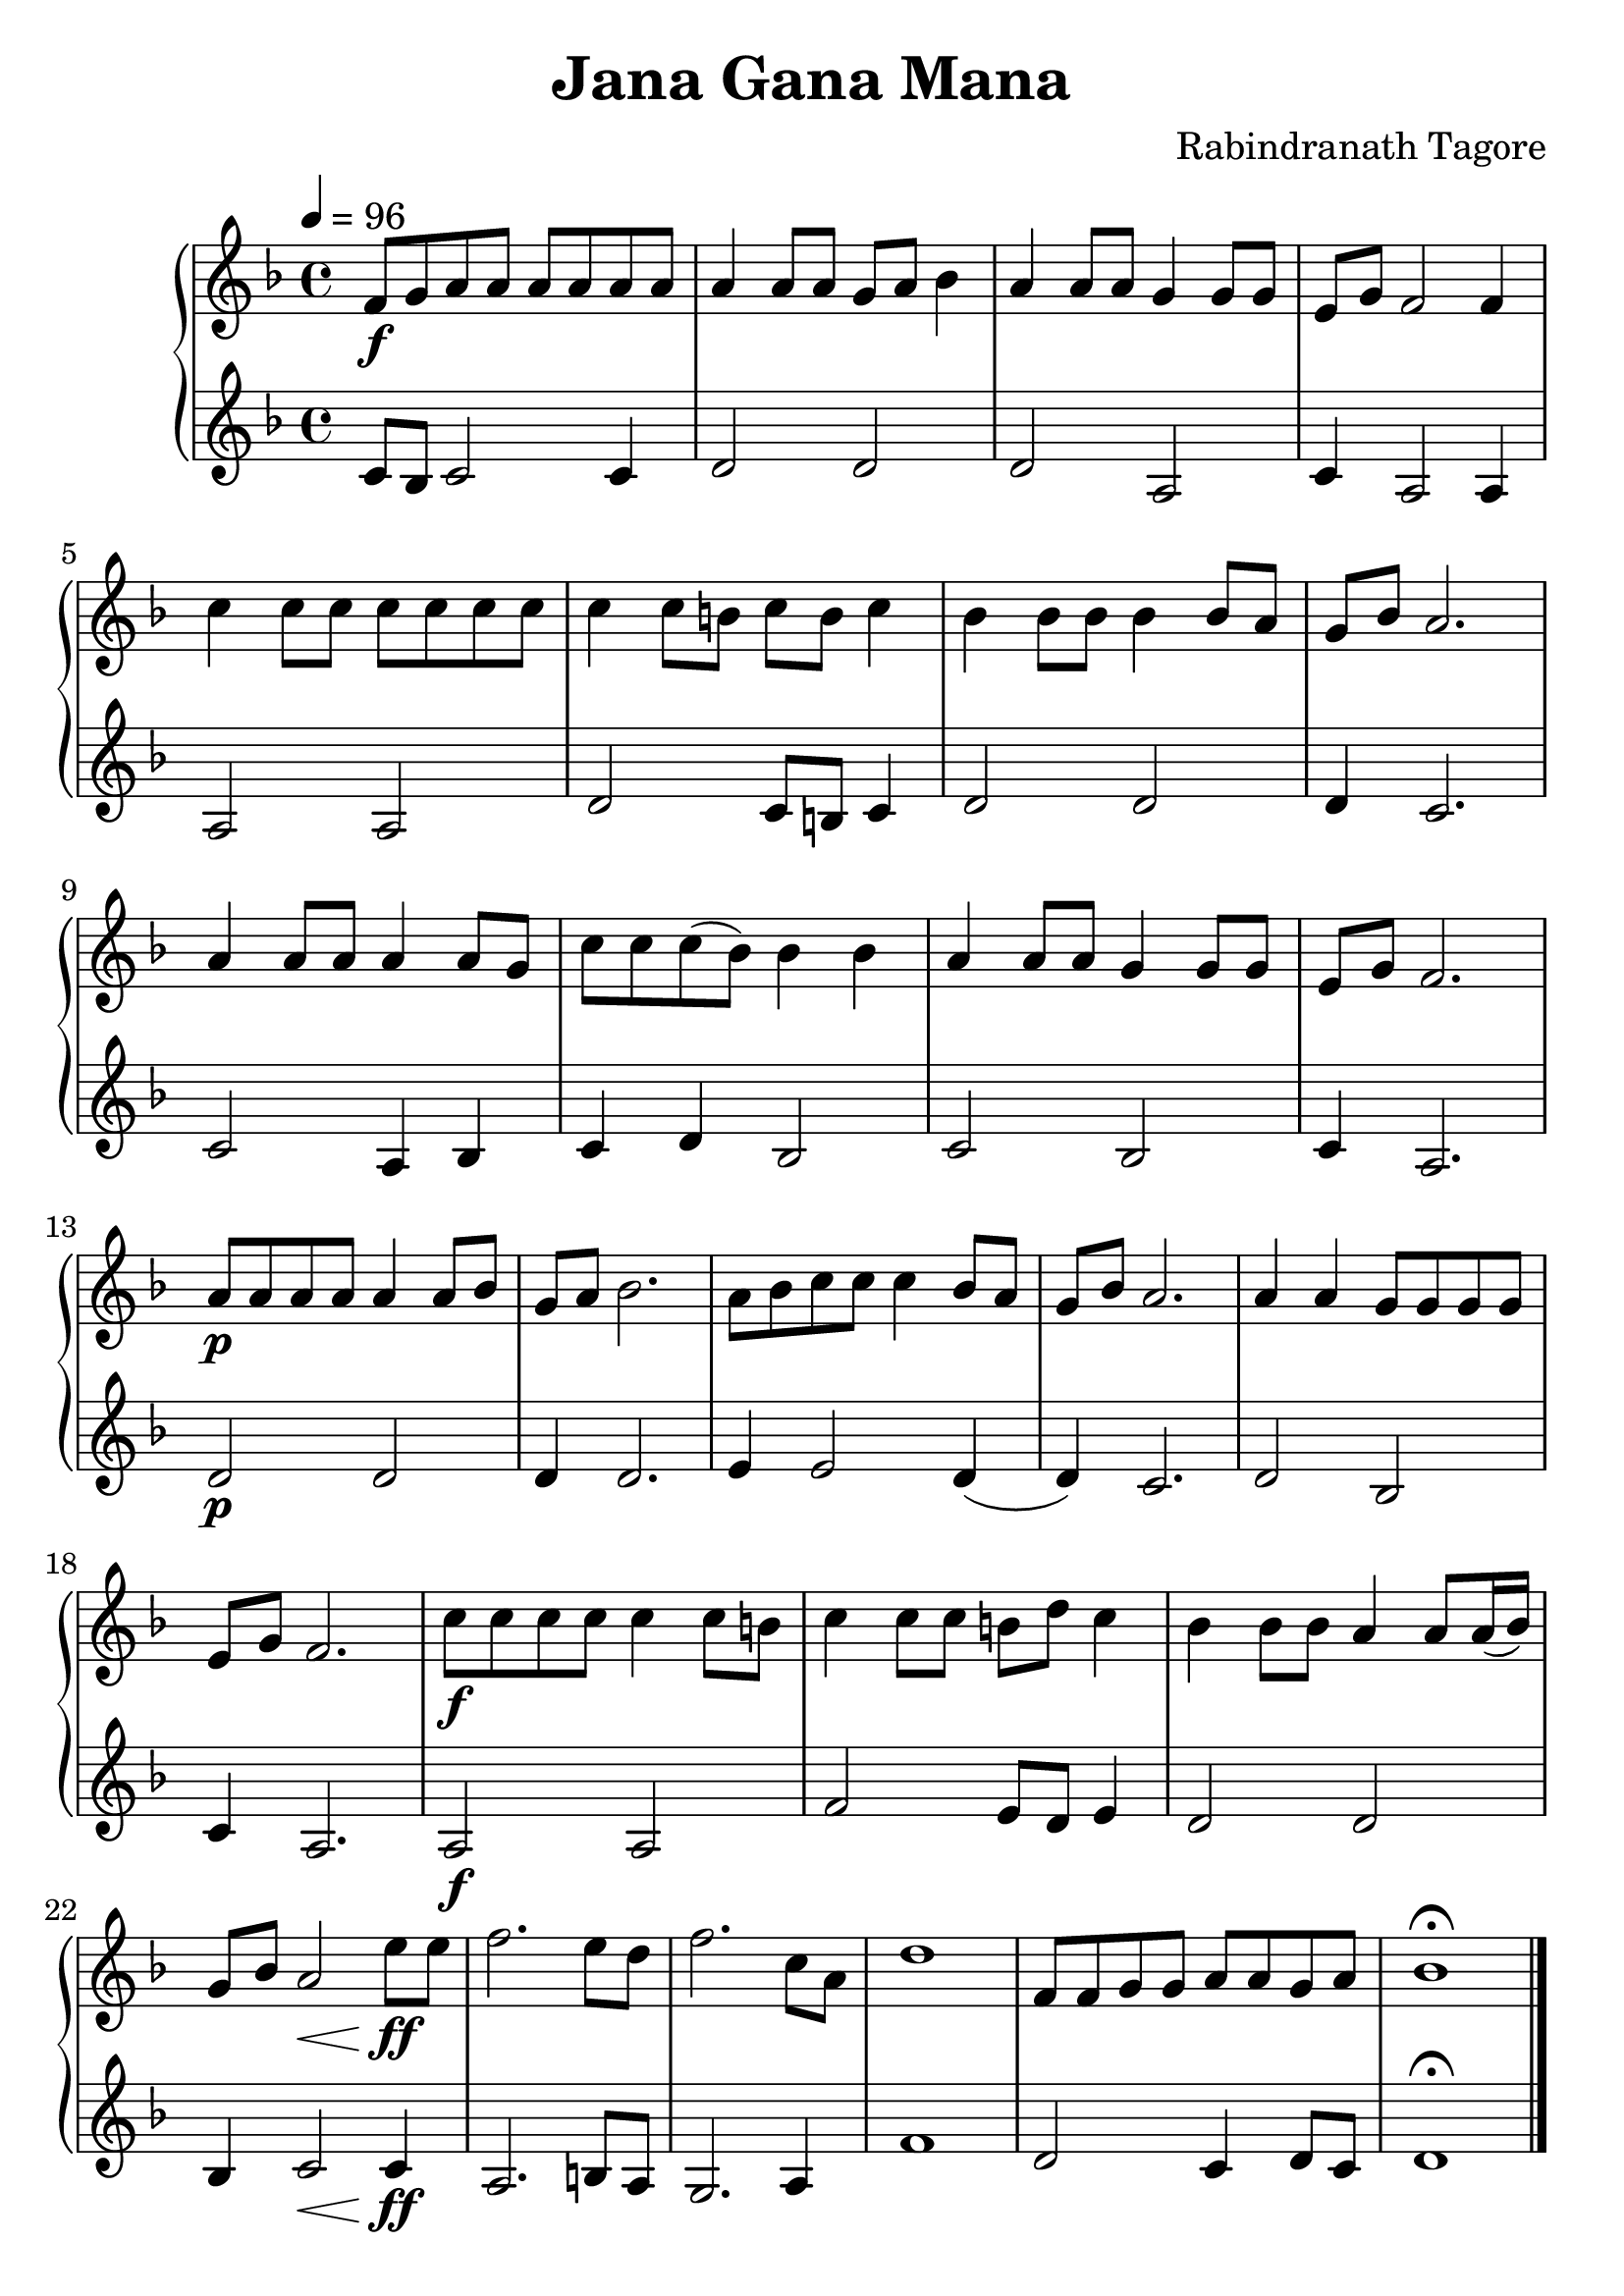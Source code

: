 \version "2.16.2"

\language "english"

#(set-global-staff-size 25)

\header {
  title = "Jana Gana Mana"
  composer = "Rabindranath Tagore"
  tagline = ""
}

parta = \relative c' {
  \tempo 4 = 96
  \time 4/4
  \key f \major
  f8\f g8 a8 a8 a a a a |
  a4 a8 a8 g8 a8 bf4 |
  a4 a8 a8 g4 g8 g8 |
  e8 g8 f2 f4 |
  c'4 c8 c8 c8 c8 c8 c8 |

  %% \break
  c4 c8 b8 c8 b8 c4 |
  bf4 bf8 bf8 bf4 bf8 a8 |
  g8 bf8 a2. |
  a4 a8 a8 a4 a8 g8 |
  c8 c8 c8 (bf8) bf4 bf4 |
  a4 a8 a8 g4 g8 g8 |
  e8 g8 f2. |

  %% \break
  %% transposed part:
  a8\p a8 a8 a8 a4 a8 bf8 |
  g8 a8 bf2.
  a8 bf8 c8 c8 c4 bf8 a8 |
  g8 bf8 a2. |
  a4 a4 g8 g8 g8 g8 |
  e8 g8 f2. |
  c'8\f c8 c8 c8 c4 c8 b8 |

  %% \break
  c4 c8 c8 b8 d8 c4 |
  bf4 bf8 bf8 a4 a8 a16 (bf16) |
  g8 bf8 a2\< e'8\ff e8 |
  f2. e8 d8 |
  f2. c8 a8 |
  d1 |
  f,8 f8 g8 g8 a8 a8 g8 a8 |
  bf1\fermata |
  \bar "|."
}

partb = \relative c' {
  \key f \major
  c8 bf8 c2 c4 |
  d2 d2 |
  d2 a2 |
  c4 a2 a4 |
  a2 a2 |

  d2 c8 b8 c4 |
  d2 d2 |
  d4 c2. |
  c2 a4 bf4 |
  c4 d4 bf2 |
  c2 bf2 |
  c4 a2. |

  d2\p d2 |
  d4 d2.
  e4 e2 d4( |
  d4) c2. |
  d2 bf2 |
  c4 a2. |
  a2\f a2 |

  f'2 e8 d8 e4 |
  d2 d2 |
  bf4 c2\< c4\ff |
  a2. b8 a8 |
  g2. a4 |
  f'1 |
  d2 c4 d8 c8 |
  d1\fermata |
}

\score {
  \new PianoStaff <<
    \new Staff \parta
    \new Staff \partb
  >>
}